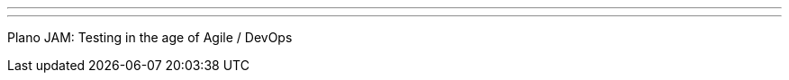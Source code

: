 ---
:page-eventTitle: Dallas/Fort Worth JAM
:page-eventStartDate: 2018-09-17T19:30:00
:page-eventLink: https://www.meetup.com/DFW-Jenkins-Area-Meetup/events/253978360/
---
Plano JAM: Testing in the age of Agile / DevOps
